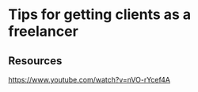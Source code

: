 * Tips for getting clients as a freelancer
:PROPERTIES:
:Date: 2021-03-22T23:39
:tags: resource
:END:

** Resources
https://www.youtube.com/watch?v=nVO-rYcef4A
